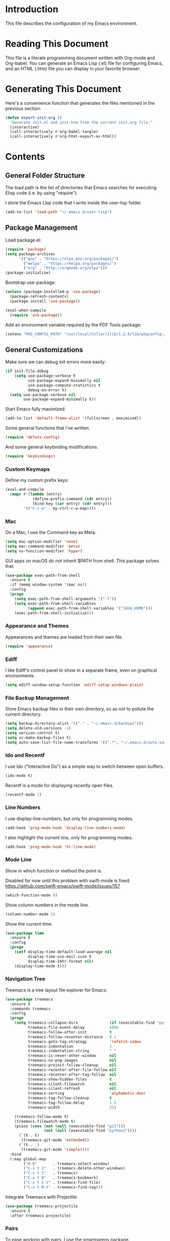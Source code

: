 #+STARTUP: showeverything

* Introduction

This file describes the configuration of my Emacs environment.

* Reading This Document

This file is a literate programming document written with Org-mode and
Org-babel. You can generate an Emacs Lisp (.el) file for configuring
Emacs, and an HTML (.htm) file you can display in your favorite
browser.

* Generating This Document

Here's a convenience function that generates the files mentioned in
the previous section:

#+BEGIN_SRC emacs-lisp :tangle yes :comments org
  (defun export-init-org ()
    "Generate init.el and init.htm from the current init.org file."
    (interactive)
    (call-interactively #'org-babel-tangle)
    (call-interactively #'org-html-export-as-html))
#+END_SRC

* Contents

** General Folder Structure

 The load path is the list of directories that Emacs searches for
 executing Elisp code (i.e. by using "require").

 I store the Emacs Lisp code that I write inside the user-lisp folder.

 #+BEGIN_SRC emacs-lisp :tangle yes :comments org
   (add-to-list 'load-path "~/.emacs.d/user-lisp")
 #+END_SRC

** Package Management

Load package.el:

#+BEGIN_SRC emacs-lisp :tangle yes :comments org
  (require 'package)
  (setq package-archives
        '(("gnu" . "https://elpa.gnu.org/packages/")
          ("melpa" . "https://melpa.org/packages/")
          ("org" . "http://orgmode.org/elpa")))
  (package-initialize)
#+END_SRC

Bootstrap use-package:

#+BEGIN_SRC emacs-lisp :tangle yes :comments org
  (unless (package-installed-p 'use-package)
    (package-refresh-contents)
    (package-install 'use-package))
#+END_SRC

#+BEGIN_SRC emacs-lisp :tangle yes :comments org
(eval-when-compile
  (require 'use-package))
#+END_SRC

Add an environment variable required by the PDF Tools package:

#+BEGIN_SRC emacs-lisp :tangle yes :comments org
  (setenv "PKG_CONFIG_PATH" "/usr/local/Cellar/zlib/1.2.8/lib/pkgconfig:/usr/local/lib/pkgconfig:/opt/X11/lib/pkgconfig")
#+END_SRC

** General Customizations

Make sure we can debug init errors more easily:

#+BEGIN_SRC emacs-lisp :tangle yes :comments org
  (if init-file-debug
      (setq use-package-verbose t
            use-package-expand-minimally nil
            use-package-compute-statistics t
            debug-on-error t)
    (setq use-package-verbose nil
          use-package-expand-minimally t))
#+END_SRC

Start Emacs fully maximized:

#+BEGIN_SRC emacs-lisp :tangle yes :comments org
  (add-to-list 'default-frame-alist '(fullscreen . maximized))
#+END_SRC

Some general functions that I've written.

#+BEGIN_SRC emacs-lisp :tangle yes :comments org
  (require 'defuns-config)
#+END_SRC

And some general keybinding modifications.

#+BEGIN_SRC emacs-lisp :tangle yes :comments org
  (require 'keybindings)
#+END_SRC

*** Custom Keymaps

Define my custom prefix keys:

#+BEGIN_SRC emacs-lisp :tangle yes :comments org
(eval-and-compile
  (mapc #'(lambda (entry)
            (define-prefix-command (cdr entry))
            (bind-key (car entry) (cdr entry)))
        '(("C-c w" . my-ctrl-c-w-map))))
#+END_SRC

*** Mac

On a Mac, I use the Command key as Meta.

#+BEGIN_SRC emacs-lisp :tangle yes :comments org
  (setq mac-option-modifier 'none)
  (setq mac-command-modifier 'meta)
  (setq ns-function-modifier 'hyper)
#+END_SRC

GUI apps on macOS do not inherit $PATH from shell. This package solves
that.

#+BEGIN_SRC emacs-lisp :tangle yes :comments org
  (use-package exec-path-from-shell
    :ensure t
    :if (memq window-system '(mac ns))
    :config
    (progn
      (setq exec-path-from-shell-arguments '("-l"))
      (setq exec-path-from-shell-variables
            (append exec-path-from-shell-variables '("JAVA_HOME")))
      (exec-path-from-shell-initialize)))
#+END_SRC

*** Appearance and Themes

Appearances and themes are loaded from their own file.

#+BEGIN_SRC emacs-lisp :tangle yes :comments org
  (require 'appearance)
#+END_SRC

*** Ediff

I like Ediff's control panel to show in a separate frame, even on
graphical environments.

#+BEGIN_SRC emacs-lisp :tangle yes :comments org
  (setq ediff-window-setup-function 'ediff-setup-windows-plain)
#+END_SRC

*** File Backup Management

Store Emacs backup files in their own directory, so as not to pollute
the current directory.

#+BEGIN_SRC emacs-lisp :tangle yes :comments org
  (setq backup-directory-alist '(("." . "~/.emacs.d/backups")))
  (setq delete-old-versions -1)
  (setq version-control t)
  (setq vc-make-backup-files t)
  (setq auto-save-list-file-name-transforms '((".*", "~/.emacs.d/auto-save-list" t)))
#+END_SRC

*** Ido and Recentf

I use Ido ("Interactive Do") as a simple way to switch between open
buffers.

#+BEGIN_SRC emacs-lisp :tangle yes :comments org
  (ido-mode t)
#+END_SRC

Recentf is a mode for displaying recently open files.

#+BEGIN_SRC emacs-lisp :tangle yes :comments org
  (recentf-mode 1)
#+END_SRC

*** Line Numbers

I use display-line-numbers, but only for programming modes.

#+BEGIN_SRC emacs-lisp :tangle yes :comments org
  (add-hook 'prog-mode-hook 'display-line-numbers-mode)
#+END_SRC

I also highlight the current line, only for programming modes.

#+BEGIN_SRC emacs-lisp :tangle yes :comments org
  (add-hook 'prog-mode-hook 'hl-line-mode)
#+END_SRC

*** Mode Line

Show in which function or method the point is.

Disabled for now until this problem with swift-mode is fixed:
https://github.com/swift-emacs/swift-mode/issues/157

#+BEGIN_SRC emacs-lisp :tangle yes :comments org
  (which-function-mode 0)
#+END_SRC

Show column numbers in the mode line.

#+BEGIN_SRC emacs-lisp :tangle yes :comments org
  (column-number-mode 1)
#+END_SRC

Show the current time.

#+BEGIN_SRC emacs-lisp :tangle yes :comments org
  (use-package time
    :ensure t
    :config
    (progn
      (setf display-time-default-load-average nil
            display-time-use-mail-icon t
            display-time-24hr-format nil)
      (display-time-mode t)))
#+END_SRC

*** Navigation Tree

Treemacs is a tree layout file explorer for Emacs:

#+BEGIN_SRC emacs-lisp :tangle yes :comments org
  (use-package treemacs
    :ensure t
    :commands treemacs
    :config
    (progn
      (setq treemacs-collapse-dirs              (if (executable-find "python") 3 0)
            treemacs-file-event-delay           5000
            treemacs-follow-after-init          t
            treemacs-follow-recenter-distance   0.1
            treemacs-goto-tag-strategy          'refetch-index
            treemacs-indentation                2
            treemacs-indentation-string         " "
            treemacs-is-never-other-window      nil
            treemacs-no-png-images              nil
            treemacs-project-follow-cleanup     nil
            treemacs-recenter-after-file-follow nil
            treemacs-recenter-after-tag-follow  nil
            treemacs-show-hidden-files          t
            treemacs-silent-filewatch           nil
            treemacs-silent-refresh             nil
            treemacs-sorting                    'alphabetic-desc
            treemacs-tag-follow-cleanup         t
            treemacs-tag-follow-delay           1.5
            treemacs-width                      35)

      (treemacs-follow-mode t)
      (treemacs-filewatch-mode t)
      (pcase (cons (not (null (executable-find "git")))
                   (not (null (executable-find "python3"))))
        (`(t . t)
         (treemacs-git-mode 'extended))
        (`(t . _)
         (treemacs-git-mode 'simple))))
    :bind
    (:map global-map
          ("M-0"       . treemacs-select-window)
          ("C-x t 1"   . treemacs-delete-other-windows)
          ("C-x t t"   . treemacs)
          ("C-x t B"   . treemacs-bookmark)
          ("C-x t C-t" . treemacs-find-file)
          ("C-x t M-t" . treemacs-find-tag)))
#+END_SRC

Integrate Treemacs with Projectile:

#+BEGIN_SRC emacs-lisp :tangle yes :comments org
  (use-package treemacs-projectile
    :ensure t
    :after treemacs projectile)
#+END_SRC

*** Pairs

To ease working with pairs, I use the smartparens package.

#+BEGIN_SRC emacs-lisp :tangle yes :comments org
  (use-package smartparens-config
    :commands smartparens-mode)
#+END_SRC

Highlight parentheses pairs.

#+BEGIN_SRC emacs-lisp :tangle yes :comments org
  (show-paren-mode 1)
#+END_SRC

Close pairs automatically.

#+BEGIN_SRC emacs-lisp :tangle yes :comments org
  (electric-pair-mode 1)
#+END_SRC

Rainbow-delimiters is a package which highlights delimiters such as
parentheses, brackets or braces according to their depth

#+BEGIN_SRC emacs-lisp :tangle yes :comments org
  (use-package rainbow-delimiters
    :ensure t
    :hook ((emacs-lisp-mode . rainbow-delimiters-mode)
           (ielm-mode . rainbow-delimiters-mode))
    :config
    (set-face-foreground 'rainbow-delimiters-depth-1-face "snow4")
    (setf rainbow-delimiters-max-face-count 1)
    (set-face-attribute 'rainbow-delimiters-unmatched-face nil
                        :foreground 'unspecified
                        :inherit 'error)
    (set-face-foreground 'rainbow-delimiters-depth-1-face "snow4"))
#+END_SRC

*** Trailing Whitespace

Remove trailing whitespace before saving a file.

#+BEGIN_SRC emacs-lisp :tangle yes :comments org
  (add-hook 'before-save-hook 'delete-trailing-whitespace)
#+END_SRC

*** Window Management

I use winner-mode to manage my windows with convenient undo/redo functions.

#+BEGIN_SRC emacs-lisp :tangle yes :comments org
  (winner-mode 1)
#+END_SRC

*** Cross References

Use ivy-xref to select cross references:

#+BEGIN_SRC emacs-lisp :tangle yes :comments org
  (use-package ivy-xref
    :ensure t
    :after ivy
    :init (setq xref-show-xrefs-function #'ivy-xref-show-xrefs))
#+END_SRC

** Programming Language Customizations

These are my customizations for the programming languages I use most.

I generally dislike tabs in my programs.

#+BEGIN_SRC emacs-lisp :tangle yes :comments org
  (setq-default indent-tabs-mode nil)
#+END_SRC

*** C/C++/Objective-C/Objective-C++

For C languages, I use K&R style, with an indentation of 2 spaces.

#+BEGIN_SRC emacs-lisp :tangle yes :comments org
  (use-package cc-mode
    :config
    (add-hook 'c-mode-common-hook (lambda ()
                             (c-set-style "k&r")
                             (setq c-basic-offset 2)))
    ;; Enable LSP support.
    :hook ((c-mode c++-mode objc-mode) .
           (lambda () (require 'ccls) (lsp)))
    ;; Format with clang-format.
    :bind (:map c-mode-base-map
                ("C-c u" . clang-format)))
#+END_SRC

As there's not a specific Emacs mode for this programming language,
for Objective-C++ files, use Objective-C mode.

#+BEGIN_SRC emacs-lisp :tangle yes :comments org
  (add-to-list 'auto-mode-alist '("\\.mm$" . objc-mode))
#+END_SRC

Use LSP with company, and ccls as C++ client.

#+BEGIN_SRC emacs-lisp :tangle yes :comments org
  (use-package lsp-mode
    :load-path "~/Projects/lsp-mode"
    :bind (:map lsp-mode-map
                ("C-c C-d" . lsp-describe-thing-at-point))
    :commands lsp
    :config
    (setq lsp-prefer-flymake nil)
    (setq xref-prompt-for-identifier '(not xref-find-definitions
                                           xref-find-definitions-other-window
                                           xref-find-definitions-other-frame
                                           xref-find-references)))
#+END_SRC

#+BEGIN_SRC emacs-lisp :tangle yes :comments org
  (use-package lsp-sourcekit
    :after lsp-mode
    :load-path "~/Projects/lsp-sourcekit"
    :config
    (setenv "SOURCEKIT_TOOLCHAIN_PATH" "/Applications/Xcode.app/Contents/Developer/Toolchains/XcodeDefault.xctoolchain")
    (setq lsp-sourcekit-executable (expand-file-name "~/Projects/sourcekit-lsp/.build/release/sourcekit-lsp")))
#+END_SRC

LSP UI contains higher level UI modules for lsp-mode, like flycheck
support or code lenses.

#+BEGIN_SRC emacs-lisp :tangle yes :comments org
    (use-package lsp-ui
      :ensure t
      :commands lsp-ui-mode
      :config
      (setq lsp-ui-sideline-enable nil))
#+END_SRC

#+BEGIN_SRC emacs-lisp :tangle yes :comments org
  (use-package company-lsp
    :ensure t
    :commands company-lsp)
#+END_SRC

#+BEGIN_SRC emacs-lisp :tangle yes :comments org
  (use-package ccls
    :ensure t
    :diminish ccls-code-lens-mode
    :after lsp-mode
    :config
    (add-hook 'lsp-after-open-hook #'ccls-code-lens-mode)
    (setq ccls-executable (expand-file-name "~/Projects/ccls/Release/ccls")))
#+END_SRC

*** Clojure

Cider is the "de facto" package for working on Clojure projects.

#+BEGIN_SRC emacs-lisp :tangle yes :comments org
  (use-package cider
    :ensure t
    :defer t)
#+END_SRC

*** Djinni

Djinni is a IDL by Dropbox that helps generating interface code in C++/Objective-C++/Java.

#+BEGIN_SRC emacs-lisp :tangle yes :comments org
  (use-package djinni-mode
    :load-path "~/Projects/djinni-mode")
#+END_SRC

*** Elixir

Simple mode for working with Elixir files.

#+BEGIN_SRC emacs-lisp :tangle yes :comments org
  (use-package elixir-mode
    :ensure t
    :defer t)
#+END_SRC

*** Emacs Lisp

Suggest.el is a nice package that helps you discover Elisp functions
that do what you want.

#+BEGIN_SRC emacs-lisp :tangle yes :comments org
  (use-package suggest
    :ensure t
    :defer t)
#+END_SRC

Debug macros is easier with macrostep:

#+BEGIN_SRC emacs-lisp :tangle yes :comments org
  (use-package macrostep
    :ensure t
    :commands macrostep-mode)
#+END_SRC

*** Haskell

For Haskell I use haskell-mode.

#+BEGIN_SRC emacs-lisp :tangle yes :comments org
  (use-package haskell-mode
    :ensure t
    :defer t)
#+END_SRC

*** JavaScript

For JavaScript and other related web technologies, use web-mode:

#+BEGIN_SRC emacs-lisp :tangle yes :comments org
  (use-package web-mode
    :ensure t
    :mode
    (("\\.js\\'" . web-mode)
     ("\\.html?\\'" . web-mode)
     ("\\.phtml?\\'" . web-mode)
     ("\\.tpl\\.php\\'" . web-mode)
     ("\\.[agj]sp\\'" . web-mode)
     ("\\.as[cp]x\\'" . web-mode)
     ("\\.erb\\'" . web-mode)
     ("\\.mustache\\'" . web-mode)
     ("\\.djhtml\\'" . web-mode)
     ("\\.jsx$" . web-mode))
    :commands web-mode
    ;; Enable LSP support.
    :hook ((web-mode) . (lambda ()
                          ;; Set a local path to the Flow LSP binary.
                          (require 'lsp-clients)
                          (setq lsp-clients-flow-server (concat (projectile-project-root) "node_modules/.bin/flow"))
                          (lsp)))
    ;; Format code with Prettier.
    :bind (:map web-mode-map
                ("C-c u" . prettier)))
#+END_SRC

Also a minor mode for Flow:

#+BEGIN_SRC emacs-lisp :tangle yes :comments org
  (use-package flow-minor-mode
    :ensure t
    :hook ('web-mode . flow-minor-enable-automatically))
#+END_SRC

*** Kotlin

Use kotlin-mode for Kotlin development.

#+BEGIN_SRC emacs-lisp :tangle yes :comments org
  (use-package kotlin-mode
    :ensure t
    :defer t)
#+END_SRC

*** LaTeX

Use Auctex with tex-site for an excellent LaTeX environment. Also,
enable RefTeX mode whenever a LaTeX document is open.

#+BEGIN_SRC emacs-lisp :tangle yes :comments org
    (use-package tex-site
      :ensure auctex
      :hook ('LaTeX-mode . turn-on-reftex))
#+END_SRC

*** Markdown

I use markdown-mode to work on Markdown (.md) documents.

#+BEGIN_SRC emacs-lisp :tangle yes :comments org
  (use-package markdown-mode
    :ensure t
    :mode (("\\`README\\.md\\'" . gfm-mode))
    :init (setq markdown-command "multimarkdown"))
#+END_SRC

I want to fontify code blocks in Markdown:

#+BEGIN_SRC emacs-lisp :tangle yes :comments org
  (setq markdown-fontify-code-blocks-natively t)
#+END_SRC

*** PHP

Emacs does not come with a mode for editing PHP mode. Just use
php-mode from the package repository.

#+BEGIN_SRC emacs-lisp :tangle yes :comments org
  (use-package php-mode
    :ensure t)
#+END_SRC

*** Python

There are several packages for writing Python code. I use python.

#+BEGIN_SRC emacs-lisp :tangle yes :comments org
  (use-package python
    :ensure t
    :interpreter ("python" . python-mode))
#+END_SRC

Format Python code according to PEP8:

#+BEGIN_SRC emacs-lisp :tangle yes :comments org
  (use-package py-autopep8
    :ensure t
    :after python
    :bind
    (:map python-mode-map
          ("C-c u" . py-autopep8-buffer))
    :config
    (setq py-autopep8-options '("--max-line-length=79")))
#+END_SRC

*** Rust

Use rust-mode for editing Rust code:

#+BEGIN_SRC emacs-lisp :tangle yes :comments org
  (use-package rust-mode
    :ensure t
    :defer t)
#+END_SRC

For code completion and navigation use Racer (TODO: Move to lsp-mode):

#+BEGIN_SRC emacs-lisp :tangle yes :comments org
  (use-package racer
    :ensure t
    :after rust-mode
    :hook ((rust-mode . racer-mode)
           (racer-mode . eldoc-mode)
           (racer-mode . company-mode))
    :config
    (define-key rust-mode-map (kbd "TAB") #'company-indent-or-complete-common)
    (setq company-tooltip-align-annotations t))
#+END_SRC

*** Shell

TODO: For linting Shell scripts, I integrate Shellcheck with Flycheck.

*** Swift

I use swift-mode for Swift code.

#+BEGIN_SRC emacs-lisp :tangle yes :comments org
  (use-package swift-mode
    :ensure t
    :hook (swift-mode . (lambda () (lsp))))
#+END_SRC

*** TableGen

TableGen is an abstract IDL used by LLVM and related projects to
generate code automatically.

#+BEGIN_SRC emacs-lisp :tangle yes :comments org
  (use-package tablegen-mode
    :load-path "~/Projects/llvm-project/llvm/utils/emacs"
    :defer t)
#+END_SRC

** General Productivity Packages

This is the list of the packages I use for productivity when
programming, writing in a natural language, or managing Git, for
example.

*** Autocompletion

Autocompletion is very important for programming languages and natural
languages. I use company for that.

#+BEGIN_SRC emacs-lisp :tangle yes :comments org
  (use-package company
    :ensure t
    :diminish
    :hook (after-init . global-company-mode)
    :config
    (setq company-backends (delete 'company-semantic company-backends)))
#+END_SRC

*** Bazel

Bazel is a build system created by Google:

#+BEGIN_SRC emacs-lisp :tangle yes :comments org
  (use-package bazel-mode
    :ensure t
    :defer t)
#+END_SRC

*** CMake

CMake is a meta-build system that is commonly used in C++ projects.

#+BEGIN_SRC emacs-lisp :tangle yes :comments org
  (use-package cmake-mode
    :ensure t
    :mode ("CMakeLists.txt" "\\.cmake\\'"))
#+END_SRC

Enable type-aware highlighting support for CMake files:

#+BEGIN_SRC emacs-lisp :tangle yes :comments org
  (use-package cmake-font-lock
    :ensure t
    :hook (cmake-mode . cmake-font-lock-activate))
#+END_SRC

*** Code Formatting

Code formatting tools make smarter decisions than typical Emacs
indenters, specially for complex languages like C++. As yet, I use
clang-format for C++ and related languages.

#+BEGIN_SRC emacs-lisp :tangle yes :comments org
  (use-package reformatter
    :ensure t
    :after projectile
    :config
    ;; Clang-format (C/C++/Objective-C)
    (defconst clang-format-command "clang-format")
    (reformatter-define clang-format
      :program clang-format-command
      :lighter "Clang-format")

    ;; Prettier (JavaScript)
    (reformatter-define prettier
      :program (concat (projectile-project-root) "node_modules/.bin/prettier")
      :args (list "--stdin" "--stdin-filepath" buffer-file-name)
      :lighter "Prettier"))
#+END_SRC

*** Code Navigation

Sourcetrail is a great indexer to make sense of a big C/C++/Java
project.

#+BEGIN_SRC emacs-lisp :tangle yes :comments org
  (use-package sourcetrail
    :ensure t
    :bind ("C-c s" . sourcetrail-send-location))
#+END_SRC

For quick navigation inside a source file, I use ace-jump-mode.

#+BEGIN_SRC emacs-lisp :tangle yes :comments org
  (use-package ace-jump-mode
    :ensure t
    :bind ("C-c SPC" . ace-jump-mode))
#+END_SRC

Typically, I want to navigate quickly over the instances of a
particular symbol in a source file.

#+BEGIN_SRC emacs-lisp :tangle yes :comments org
  (use-package highlight-symbol
    :ensure t
    :bind (:map prog-mode-map
                ("M-n" . highlight-symbol-next)
                ("M-p" . highlight-symbol-prev)))
#+END_SRC

*** Code Selection

Use expand-region to increase the selected region by semantic units.

#+BEGIN_SRC emacs-lisp :tangle yes :comments org
  (use-package expand-region
    :ensure t
    :bind ("C-=" . er/expand-region))
#+END_SRC

*** Compiler Explorer

Rmsbolt is an offline alternative for Compiler Explorer:

#+BEGIN_SRC emacs-lisp :tangle yes :comments org
  (use-package rmsbolt
    :load-path "~/Projects/rmsbolt")
#+END_SRC

*** Copy as Format

I use a package to copy text from buffers in various formats:

#+BEGIN_SRC emacs-lisp :tangle yes :comments org
  (use-package copy-as-format
    :ensure t
    :bind (("C-c w m" . copy-as-format-markdown)
           ("C-c w g" . copy-as-format-slack)
           ("C-c w o" . copy-as-format-org-mode)
           ("C-c w r" . copy-as-format-rst)
           ("C-c w s" . copy-as-format-github)
           ("C-c w w" . copy-as-format))
    :init
    (setq copy-as-format-default "github"))
#+END_SRC

*** Cucumber

Enable syntax highlighting and indentation for Cucumber test files:

#+BEGIN_SRC emacs-lisp :tangle yes :comments org
  (use-package feature-mode
    :ensure t
    :mode (".feature$" . feature-mode))
#+END_SRC

*** Debugging

Debugging is very important when working on a program. I use RealGud,
which is a nice abstraction over several debuggers for programming
languages.

#+BEGIN_SRC emacs-lisp :tangle yes :comments org
  (use-package realgud
    :ensure t
    :disabled t)
#+END_SRC

I'm also exploring DAP (Debug Adapter Protocol). A protocol created by
Microsoft, similar to LSP, to interact with debuggers:

#+BEGIN_SRC emacs-lisp :tangle yes :comments org
  (use-package dap-mode
    :after lsp-mode
    :load-path "~/Projects/dap-mode"
    :config
    (dap-mode 1)
    (dap-ui-mode 1)
    (require 'dap-lldb))
#+END_SRC

*** Diminish

Use diminish.el to reduce the number of lighters to show in the mode line:

#+BEGIN_SRC emacs-lisp :tangle yes :comments org
  (use-package diminish
    :ensure t
    :demand t)
#+END_SRC

*** Directory Diffing

Use ztree for diffing two directories:

#+BEGIN_SRC emacs-lisp :tangle yes :comments org
  (use-package ztree
    :ensure t
    :defer t)
#+END_SRC

*** Documentation

For showing inline documentation for Emacs Lisp functions, I use eldoc.

#+BEGIN_SRC emacs-lisp :tangle yes :comments org
  (use-package eldoc
    :ensure t
    :defer t
    :diminish eldoc-mode
    :config
    (add-hook 'emacs-lisp-mode-hook 'turn-on-eldoc-mode)
    (add-hook 'lisp-interaction-mode-hook 'turn-on-eldoc-mode)
    (add-hook 'ielm-mode-hook 'turn-on-eldoc-mode))
#+END_SRC

In general, I use Dash docsets for any programming language. For now,
dash-at-point only works for C++ files.

#+BEGIN_SRC emacs-lisp :tangle yes :comments org
  (use-package dash-at-point
    :ensure t
    :config
    (add-to-list 'dash-at-point-mode-alist '(c++-mode . "cpp"))
    :bind
    ("C-c h" . dash-at-point))
#+END_SRC

*** Edit Indirect

The edit-indirect package lets me edit source code in a separate buffer.

#+BEGIN_SRC emacs-lisp :tangle yes :comments org
  (use-package edit-indirect
    :ensure t
    :defer t)
#+END_SRC

*** Git

For working on Git repositories and associated services (currently
GitHub only) I use several packages.

**** Magit

Magit is the best Git porcelain I've ever used.

#+BEGIN_SRC emacs-lisp :tangle yes :comments org
  (use-package magit
    :ensure t
    :bind
    ("C-x g" . magit-status)
    :config
    (magit-add-section-hook 'magit-status-sections-hook
                            'magit-insert-modules-overview
                            'magit-insert-unpulled-from-upstream)
    (setq magit-display-buffer-function #'magit-display-buffer-fullframe-status-v1))
#+END_SRC

**** Git Gutter

Git Gutter shows git changes in a buffer visually.

#+BEGIN_SRC emacs-lisp :tangle yes :comments org
  (use-package git-gutter
    :ensure t
    :custom
    (git-gutter:modified-sign "~")		; 
    (git-gutter:added-sign    "+")		; 
    (git-gutter:deleted-sign  "-")		; 
    :custom-face
    (git-gutter:modified ((t (:foreground "#f1fa8c" :background "#f1fa8c"))))
    (git-gutter:added    ((t (:foreground "#50fa7b" :background "#50fa7b"))))
    (git-gutter:deleted  ((t (:foreground "#ff79c6" :background "#ff79c6"))))
    :config
    (global-git-gutter-mode +1))
#+END_SRC

**** Git TimeMachine

git-timemachine is a package that intuitively shows previous versions
of a particular file from a Git repository.

#+BEGIN_SRC emacs-lisp :tangle yes :comments org
  (use-package git-timemachine
    :ensure t
    :defer t)
#+END_SRC

**** Git Undo

Git-undo lets you select a region and revert changes in that region to
the most recent Git historical version.

#+BEGIN_SRC emacs-lisp :tangle yes :comments org
  (add-to-list 'load-path "~/.emacs.d/user-lisp/git-undo")
#+END_SRC

**** Browse at Remote

This package browses target pages at GitHub/Bitbucket.

#+BEGIN_SRC emacs-lisp :tangle yes :comments org
  (use-package browse-at-remote
    :ensure t
    :bind
    ("C-c g g" . browse-at-remote))
#+END_SRC

**** Forge

Forge is a package similar to Magithub:

#+BEGIN_SRC emacs-lisp :tangle yes :comments org
  (use-package forge
    :ensure t
    :after magit)
#+END_SRC

*** Google Test

For running Google Tests from a given buffer, I have created a simple
minor mode (must be enabled manually):

#+BEGIN_SRC emacs-lisp :tangle yes :comments org
  (require 'gtest-mode)
#+END_SRC

*** Helpful

Better help system.

#+BEGIN_SRC emacs-lisp :tangle yes :comments org
  (use-package helpful
    :ensure t
    :bind
    (
     ("C-h f" . helpful-callable)
     ("C-h v" . helpful-variable)
     ("C-h k" . helpful-key)
     ("C-c C-d" . helpful-at-point)
     ("C-h C" . helpful-command)))
#+END_SRC

*** Htmlize

Htmlize converts buffer text and decorations to HTML:

#+BEGIN_SRC emacs-lisp :tangle yes :comments org
  (use-package htmlize
    :ensure t
    :commands htmlize-buffer)
#+END_SRC

*** Image Editing

Blimp is a great wrapper for ImageMagick:

#+BEGIN_SRC emacs-lisp :tangle yes :comments org
  (use-package blimp
    :ensure t
    :hook (image-minor-mode . blimp-mode))
#+END_SRC

*** Ivy

Ivy is a lightweight completion framework.

Install counsel first:

#+BEGIN_SRC emacs-lisp :tangle yes :comments org
  (use-package counsel
    :ensure t
    :defer t)
#+END_SRC

#+BEGIN_SRC emacs-lisp :tangle yes :comments org
  (use-package counsel-projectile
    :ensure t
    :after counsel
    :init
    (counsel-projectile-mode)
    :config
    (setq counsel-find-file-ignore-regexp
        (concat
         ;; File names beginning with # or .
         "\\(?:\\`[#.]\\)"
         ;; File names ending with # or ~
         "\\|\\(?:\\`.+?[#~]\\'\\)")))
#+END_SRC

Smex is an enhancement for M-x.

#+BEGIN_SRC emacs-lisp :tangle yes :comments org
  (use-package smex
     :ensure t
     :after counsel)
#+END_SRC

#+BEGIN_SRC emacs-lisp :tangle yes :comments org
  (use-package ivy
    :ensure t
    :diminish
    :config
    (ivy-mode 1)

    ;; When switching buffers, offer recently accessed files that we don't
    ;; currently have open.
    (setq ivy-use-virtual-buffers t)

    (setq ivy-count-format "(%d/%d) ")

    ;; Don't require order, so 'func descr' matches 'describe-function'
    (setq ivy-re-builders-alist
          '((t . ivy--regex-ignore-order)))

    ;; Don't show ./ and ../ when finding files with ivy.
    ;; To go up a directory, use backspace.
    (setq ivy-extra-directories nil)

    ;; Highlight the current selection with an arrow too.
    (setq ivy-format-function 'ivy-format-function-arrow)

    ;; Don't start the search term with ^ by default. I often have a
    ;; substring in mind.
    (setq ivy-initial-inputs-alist nil)

    ;; Allow using the input as entered. This is useful when you want to
    ;; input a value that doesn't yet exist, such as creating a new file
    ;; with C-x C-f.
    (setq ivy-use-selectable-prompt t)
    :bind
    (
     ("M-x" . counsel-M-x)
     ("C-x C-f" . counsel-find-file)
     ("<f1> f" . counsel-describe-function)
     ("<f1> v" . counsel-describe-variable)
     ("C-s" . swiper)
     ("<f7>" . counsel-imenu)
     ("M-y" . counsel-yank-pop)
     ("C-x b"   . ivy-switch-buffer)
     :map ivy-minibuffer-map
     ("M-y" . ivy-next-line)))

  ;; Use ido for projectile features, primarily C-x C-g (finding
  ;; files) and C-c p p (switching projects).
  (require 'projectile)
  (setq projectile-completion-system 'ivy)
#+END_SRC

Extend ivy with ivy-rich:

#+BEGIN_SRC emacs-lisp :tangle yes :comments org
(use-package ivy-rich
  :ensure t
  :after ivy
  :config
  (ivy-rich-mode 1)
  (setq ivy-virtual-abbreviate 'full
        ivy-rich-switch-buffer-align-virtual-buffer t
        ivy-rich-path-style 'abbrev))
#+END_SRC

*** iOS Simulators

For accessing iOS simulator folders, I've created a simple minor mode:

#+BEGIN_SRC emacs-lisp :tangle yes :comments org
  (require 'ios-simulator)
#+END_SRC

*** Natural Languages

For checking spelling and grammar, I use an external Java tool: Language-tool.

#+BEGIN_SRC emacs-lisp :tangle yes :comments org
    (use-package langtool
      :ensure t
      :commands langtool-check-buffer
      :config
      (setq langtool-language-tool-jar "/usr/local/Cellar/languagetool/4.3/libexec/languagetool-commandline.jar"))
#+END_SRC

*** Org-Mode

Org-Mode configuration is handled in a separate file.

#+BEGIN_SRC emacs-lisp :tangle yes :comments org
  (require 'org-mode-config)
#+END_SRC

*** PDF Tools

I want a nice way to work on PDF documents graphically.

Install with `brew install pdf-tools`.

#+BEGIN_SRC emacs-lisp :tangle yes :comments org
  (use-package pdf-tools
    :ensure t
    :defer t
    :config
    (custom-set-variables
     '(pdf-tools-handle-upgrades nil))
    (setq pdf-info-epdfinfo-program "/usr/local/bin/epdfinfo")
    (pdf-tools-install))
#+END_SRC

pdf-linter will "lint" a PDF document using PDFBox Preflight app.

#+BEGIN_SRC emacs-lisp :tangle yes :comments org
  (use-package pdf-linter
    :load-path "~/.emacs.d/user-lisp/pdf-linter"
    :defer t
    :config
    (setq pdf-linter-jar "$HOME/PDFBox/preflight-app-2.0.12.jar"))
#+END_SRC

Interleave is a minor mode to interleave notes in PDF books/papers.

#+BEGIN_SRC emacs-lisp :tangle yes :comments org
  (use-package interleave
    :ensure t
    :after pdf-tools)
#+END_SRC

*** Project Management

Programs are usually organized in projects, being a Git repo a natural
way to define one. I use Projectile to work on projects.

#+BEGIN_SRC emacs-lisp :tangle yes :comments org
  (use-package projectile
    :ensure t
    :config
    (projectile-global-mode)
    :bind-keymap ("C-c p" . projectile-command-map))
#+END_SRC

*** Pandoc

Pandoc is a tool to convert between almost every document format.

#+BEGIN_SRC emacs-lisp :tangle yes :comments org
  (use-package pandoc-mode
    :ensure t
    :defer t)
#+END_SRC

*** Pass

I use Pass as password manager. Integrate it with Ivy:

#+BEGIN_SRC emacs-lisp :tangle yes :comments org
  (use-package ivy-pass
    :ensure t
    :commands ivy-pass)
#+END_SRC

*** REST

For making REST calls from Emacs, I use the convenient restclient package.

#+BEGIN_SRC emacs-lisp :tangle yes :comments org
  (use-package restclient
    :ensure t
    :defer t)
#+END_SRC

*** Search

For searching things, I use deadgrep, a nice interface over
ripgrep. Very fast.

#+BEGIN_SRC emacs-lisp :tangle yes :comments org
  (use-package deadgrep
    :ensure t
    :bind ("<f5>" . deadgrep))
#+END_SRC

*** Shell

Easy management of shell buffers.

#+BEGIN_SRC emacs-lisp :tangle yes :comments org
  (use-package shell-toggle
    :ensure t)
#+END_SRC

*** Snippets and Abbreviations

I use yasnippet for managing text snippets.

#+BEGIN_SRC emacs-lisp :tangle yes :comments org
  (use-package yasnippet
    :ensure t
    :diminish yas-minor-mode
    :init (yas-global-mode 1))
#+END_SRC

*** Syntax checking

I use flycheck for "on the fly" syntax checking.

#+BEGIN_SRC emacs-lisp :tangle yes :comments org
  (use-package flycheck
    :ensure t
    :defer t)
#+END_SRC

For linting packages intended to be published on MELPA, use flycheck-package:

#+BEGIN_SRC emacs-lisp :tangle yes :comments org
  (use-package flycheck-package
    :ensure t
    :after flycheck)
#+END_SRC

*** Undo

For a more intuitive undo/redo management, I use undo-tree instead of
the default undo/redo system.

#+BEGIN_SRC emacs-lisp :tangle yes :comments org
  (use-package undo-tree
    :ensure t
    :defer t
    :diminish undo-tree-mode
    :init (global-undo-tree-mode)
    :config
    (setq undo-tree-visualizer-timestamps t)
    (setq undo-tree-visualizer-diff t))
#+END_SRC

*** X.509

I've created a simple major mode that toggles between showing raw and
detailed information about a X.509 certificate.

#+BEGIN_SRC emacs-lisp :tangle yes :comments org
  (use-package x509-certificate-mode
    :defer t)
#+END_SRC

*** Xcode Projects

I've created a package for working on Xcode projects.

#+BEGIN_SRC emacs-lisp :tangle yes :comments org
  (use-package pbxproj-mode
    :load-path "~/.emacs.d/user-lisp/pbxproj-mode"
    :defer t)
#+END_SRC

I've also added on-the-fly syntax checking capabilities.

#+BEGIN_SRC emacs-lisp :tangle yes :comments org
  (use-package flycheck-pbxproj
    :load-path "~/.emacs.d/user-lisp/flycheck-pbxproj"
    :defer t)
#+END_SRC
